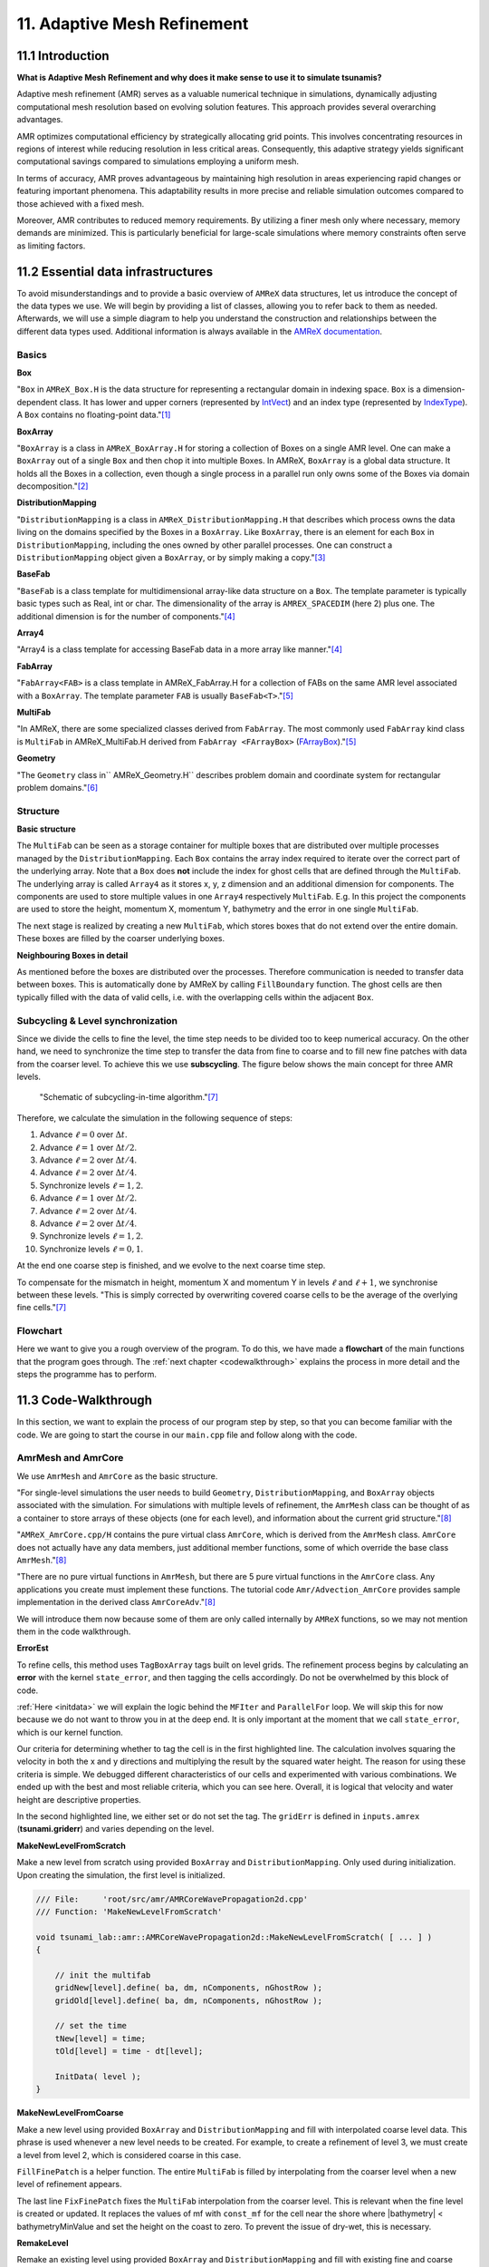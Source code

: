 .. role:: raw-html(raw)
    :format: html

.. _submissions_amrex:

11. Adaptive Mesh Refinement
============================

11.1 Introduction
-----------------

**What is Adaptive Mesh Refinement and why does it make sense to use it to simulate tsunamis?**

Adaptive mesh refinement (AMR) serves as a valuable numerical technique in simulations, dynamically adjusting
computational mesh resolution based on evolving solution features. This approach provides several overarching
advantages.

AMR optimizes computational efficiency by strategically allocating grid points. This involves concentrating resources
in regions of interest while reducing resolution in less critical areas. Consequently, this adaptive strategy yields
significant computational savings compared to simulations employing a uniform mesh.

In terms of accuracy, AMR proves advantageous by maintaining high resolution in areas experiencing rapid changes or
featuring important phenomena. This adaptability results in more precise and reliable simulation outcomes compared to
those achieved with a fixed mesh.

Moreover, AMR contributes to reduced memory requirements. By utilizing a finer mesh only where necessary, memory
demands are minimized. This is particularly beneficial for large-scale simulations where memory constraints often serve
as limiting factors.

11.2 Essential data infrastructures
-----------------------------------

To avoid misunderstandings and to provide a basic overview of ``AMReX`` data structures, let us introduce the concept of
the data types we use. We will begin by providing a list of classes, allowing you to refer back to them as needed.
Afterwards, we will use a simple diagram to help you understand the construction and relationships between the different
data types used. Additional information is always available in the
`AMReX documentation <https://amrex-codes.github.io/amrex/docs_html/>`_.

Basics
^^^^^^

**Box**

"``Box`` in ``AMReX_Box.H`` is the data structure for representing a rectangular domain in indexing space. ``Box`` is a
dimension-dependent class. It has lower and upper corners (represented by `IntVect <https://amrex-codes.github.io/amrex/docs_html/Basics.html#intvect>`_)
and an index type (represented by `IndexType <https://amrex-codes.github.io/amrex/docs_html/Basics.html#indextype>`_).
A ``Box`` contains no floating-point data."[1]_

**BoxArray**

"``BoxArray`` is a class in ``AMReX_BoxArray.H`` for storing a collection of Boxes on a single AMR level. One can make a
``BoxArray`` out of a single ``Box`` and then chop it into multiple Boxes. In AMReX, ``BoxArray`` is a global data structure.
It holds all the Boxes in a collection, even though a single process in a parallel run only owns some of the Boxes via
domain decomposition."[2]_

**DistributionMapping**

"``DistributionMapping`` is a class in ``AMReX_DistributionMapping.H`` that describes which process owns the data living on the
domains specified by the Boxes in a ``BoxArray``. Like ``BoxArray``, there is an element for each ``Box`` in ``DistributionMapping``,
including the ones owned by other parallel processes. One can construct a ``DistributionMapping`` object given a ``BoxArray``,
or by simply making a copy."[3]_

**BaseFab**

"``BaseFab`` is a class template for multidimensional array-like data structure on a ``Box``. The template parameter
is typically basic types such as Real, int or char. The dimensionality of the array is ``AMREX_SPACEDIM`` (here 2) plus
one. The additional dimension is for the number of components."[4]_

**Array4**

"Array4 is a class template for accessing BaseFab data in a more array like manner."[4]_

**FabArray**

"``FabArray<FAB>`` is a class template in AMReX_FabArray.H for a collection of FABs on the same AMR level associated
with a ``BoxArray``. The template parameter ``FAB`` is usually ``BaseFab<T>``."[5]_

**MultiFab**

"In AMReX, there are some specialized classes derived from ``FabArray``. The most commonly used ``FabArray`` kind class
is ``MultiFab`` in AMReX_MultiFab.H derived from ``FabArray <FArrayBox>``
(`FArrayBox <https://amrex-codes.github.io/amrex/docs_html/Basics.html#basefab-farraybox-iarraybox-and-array4>`_)."[5]_

**Geometry**

"The ``Geometry`` class in`` AMReX_Geometry.H`` describes problem domain and coordinate system for rectangular problem
domains."[6]_

Structure
^^^^^^^^^

**Basic structure**

.. raw:: html

    <center>
        <img src="../_static/photos/AMR_Explanation_01.png" alt="Visualization of the input data">
    </center>
    <br>

The ``MultiFab`` can be seen as a storage container for multiple boxes that are distributed over multiple processes managed by the ``DistributionMapping``.
Each ``Box`` contains the array index required to iterate over the correct part of the underlying array.
Note that a ``Box`` does **not** include the index for ghost cells that are defined through the ``MultiFab``.
The underlying array is called ``Array4`` as it stores x, y, z dimension and an additional dimension for components.
The components are used to store multiple values in one ``Array4`` respectively ``MultiFab``.
E.g. In this project the components are used to store the height, momentum X, momentum Y, bathymetry and the error in one single ``MultiFab``.

The next stage is realized by creating a new ``MultiFab``, which stores boxes that do not extend over the entire domain.
These boxes are filled by the coarser underlying boxes.


**Neighbouring Boxes in detail**

.. raw:: html

    <center>
        <img src="../_static/photos/AMR_Explanation_02.png" alt="Visualization of the input data">
    </center>
    <br>

As mentioned before the boxes are distributed over the processes.
Therefore communication is needed to transfer data between boxes.
This is automatically done by AMReX by calling ``FillBoundary`` function.
The ghost cells are then typically filled with the data of valid cells, i.e. with the overlapping cells within the adjacent ``Box``.

Subcycling & Level synchronization
^^^^^^^^^^^^^^^^^^^^^^^^^^^^^^^^^^

Since we divide the cells to fine the level, the time step needs to be divided too to keep numerical accuracy. On the
other hand, we need to synchronize the time step to transfer the data from fine to coarse and to fill new fine patches
with data from the coarser level. To achieve this we use **subscycling**. The figure below shows the main concept for
three AMR levels.

.. figure:: https://amrex-codes.github.io/amrex/docs_html/_images/subcycling.png
    :width: 70%

    "Schematic of subcycling-in-time algorithm."[7]_

Therefore, we calculate the simulation in the following sequence of steps: 

#. Advance :math:`\ell=0` over :math:`\Delta t`.

#. Advance :math:`\ell=1` over :math:`\Delta t/2`.

#. Advance :math:`\ell=2` over :math:`\Delta t/4`.

#. Advance :math:`\ell=2` over :math:`\Delta t/4`.

#. Synchronize levels :math:`\ell=1,2`.

#. Advance :math:`\ell=1` over :math:`\Delta t/2`.

#. Advance :math:`\ell=2` over :math:`\Delta t/4`.

#. Advance :math:`\ell=2` over :math:`\Delta t/4`.

#. Synchronize levels :math:`\ell=1,2`.

#. Synchronize levels :math:`\ell=0,1`.

At the end one coarse step is finished, and we evolve to the next coarse time step.

To compensate for the mismatch in height, momentum X and momentum Y in levels :math:`\ell` and :math:`\ell + 1`, we
synchronise between these levels. "This is simply corrected by overwriting covered coarse cells to be the average of the
overlying fine cells."[7]_

Flowchart
^^^^^^^^^

Here we want to give you a rough overview of the program. To do this, we have made a **flowchart** of the main
functions that the program goes through. The :ref:`next chapter <codewalkthrough>` explains the process in more detail and the steps the
programme has to perform.

.. raw:: html

    <center>
        <img src="../_static/photos/AMRFlowchart.png" alt="Visualization of the input data">
    </center>

11.3 Code-Walkthrough
---------------------

.. _codewalkthrough:

In this section, we want to explain the process of our program step by step, so that you can become familiar with the
code. We are going to start the course in our ``main.cpp`` file and follow along with the code.

AmrMesh and AmrCore
^^^^^^^^^^^^^^^^^^^

.. _meshandcore:

We use ``AmrMesh`` and ``AmrCore`` as the basic structure.

"For single-level simulations the user needs to build ``Geometry``, ``DistributionMapping``, and ``BoxArray`` objects
associated with the simulation. For simulations with multiple levels of refinement, the ``AmrMesh`` class can be thought
of as a container to store arrays of these objects (one for each level), and information about the current grid structure."[8]_

"``AMReX_AmrCore.cpp/H`` contains the pure virtual class ``AmrCore``, which is derived from the ``AmrMesh`` class.
``AmrCore`` does not actually have any data members, just additional member functions, some of which override the base
class ``AmrMesh``."[8]_

"There are no pure virtual functions in ``AmrMesh``, but there are 5 pure virtual functions in the ``AmrCore`` class.
Any applications you create must implement these functions. The tutorial code ``Amr/Advection_AmrCore`` provides
sample implementation in the derived class ``AmrCoreAdv``."[8]_

We will introduce them now because some of them are only called internally by ``AMReX`` functions, so we may not mention
them in the code walkthrough.

**ErrorEst**

To refine cells, this method uses ``TagBoxArray`` tags built on level grids. The refinement process begins by
calculating an **error** with the kernel ``state_error``, and then tagging the cells accordingly.
Do not be overwhelmed by this block of code.

.. code-block:: cpp
    :emphasize-lines: 7, 18, 21

    /// File:     'root/src/amr/AMRCoreWavePropagation2d.cpp'
    /// Function: 'ErrorEst'

    void tsunami_lab::amr::AMRCoreWavePropagation2d::ErrorEst( [ ... ] )
    {
        [ ... ]
        for( MFIter mfi( state, false ); mfi.isValid(); ++mfi )
        {
            const Box& bx = mfi.validbox();

            Array4<const Real> height = state.const_array( mfi, HEIGHT );
            Array4<const Real> momentumX = state.const_array( mfi, MOMENTUM_X );
            Array4<const Real> momentumY = state.const_array( mfi, MOMENTUM_Y );
            Array4<const Real> bathymetry = state.const_array( mfi, BATHYMERTRY );
            Array4<Real> error = state.array( mfi, ERROR );
            const auto tagfab = tags.array( mfi );

            ParallelFor( bx,
                         [=] AMREX_GPU_DEVICE( int i, int j, int k ) noexcept
            {
                state_error( i, j, k, tagfab, height, momentumX, momentumY, bathymetry, error, gridError, tagval );
            } );
        }
    }

:ref:`Here <initdata>` we will explain the logic behind the ``MFIter`` and ``ParallelFor`` loop. We will skip this for
now because we do not want to throw you in at the deep end. It is only important at the moment that we call
``state_error``, which is our kernel function.

.. code-block:: cpp
    :emphasize-lines: 10, 12

    /// File:     'root/include/amr/Kernels.h'
    /// Function: 'state_error

    void state_error( [ ... ] )
    {
        amrex::Real divHeight = 1 / height( i, j, k );
        amrex::Real velocityX = momentumX( i, j, k ) * divHeight;
        amrex::Real velocityY = momentumY( i, j, k ) * divHeight;
        amrex::Real waveHeight = height( i, j, k ) + bathymetry( i, j, k );
        error( i, j, k ) = ( velocityX * velocityX + velocityY * velocityY ) * waveHeight * waveHeight;
        // the gridErr is squared therefore we can use the error squared too
        tag( i, j, k ) = ( error( i, j, k ) > gridErr ) * tagval;
    }

Our criteria for determining whether to tag the cell is in the first highlighted line. The calculation involves squaring
the velocity in both the x and y directions and multiplying the result by the squared water height. The reason for using
these criteria is simple. We debugged different characteristics of our cells and experimented with various combinations.
We ended up with the best and most reliable criteria, which you can see here. Overall, it is logical that velocity and
water height are descriptive properties.

In the second highlighted line, we either set or do not set the tag. The ``gridErr`` is defined in ``inputs.amrex``
(**tsunami.griderr**) and varies depending on the level.

**MakeNewLevelFromScratch**

Make a new level from scratch using provided ``BoxArray`` and ``DistributionMapping``. Only used during initialization.
Upon creating the simulation, the first level is initialized.

.. code-block:: cpp

    /// File:     'root/src/amr/AMRCoreWavePropagation2d.cpp'
    /// Function: 'MakeNewLevelFromScratch'

    void tsunami_lab::amr::AMRCoreWavePropagation2d::MakeNewLevelFromScratch( [ ... ] )
    {

        // init the multifab
        gridNew[level].define( ba, dm, nComponents, nGhostRow );
        gridOld[level].define( ba, dm, nComponents, nGhostRow );

        // set the time
        tNew[level] = time;
        tOld[level] = time - dt[level];

        InitData( level );
    }

**MakeNewLevelFromCoarse**

Make a new level using provided ``BoxArray`` and ``DistributionMapping`` and fill with interpolated coarse level data.
This phrase is used whenever a new level needs to be created. For example, to create a refinement of level 3, we must
create a level from level 2, which is considered coarse in this case.

.. code-block:: cpp
    :emphasize-lines: 14

    /// File:     'root/src/amr/AMRCoreWavePropagation2d.cpp'
    /// Function: 'MakeNewLevelFromCoarse'

    void tsunami_lab::amr::AMRCoreWavePropagation2d::MakeNewLevelFromCoarse( [ ... ] )
    {
        // init the multifab
        gridNew[level].define( ba, dm, nComponents, nGhostRow );
        gridOld[level].define( ba, dm, nComponents, nGhostRow );

        // set the time
        tNew[level] = time;
        tOld[level] = time - dt[level];

        FillFinePatch( level, time, gridNew[level] );
    }

``FillFinePatch`` is a helper function. The entire ``MultiFab`` is filled by interpolating from the coarser level when
a new level of refinement appears.

.. code-block:: cpp
    :emphasize-lines: 14

    /// File:     'root/src/amr/AMRCoreWavePropagation2d.cpp'
    /// Function: 'FillFinePatch'

    void tsunami_lab::amr::AMRCoreWavePropagation2d::FillFinePatch( [ ... ] )
    {
        [ ... ]
        // decomp is the starting component of the destination. Therefore scomp = dcomp
        InterpFromCoarseLevel( mf, time, *cmf[0], 0, 0, 4, geom[level - 1], geom[level],
                               cphysbc, 0, fphysbc, 0, refRatio( level - 1 ),
                               interpolator, physicalBoundary, 0 );

        // do a piecewise constant interpolation to fill cell near the shore i.e. |bathymetry| < bathymetryMinValue
        MultiFab tmf( mf.boxArray(), mf.DistributionMap(), 4, mf.nGrow() );
        InterpFromCoarseLevel( tmf, time, *cmf[0], 0, 0, 4, geom[level - 1], geom[level],
                               cphysbc, 0, fphysbc, 0, refRatio( level - 1 ),
                               &pc_interp, physicalBoundary, 0 );

        FixFinePatch( mf, tmf );
    }

The last line ``FixFinePatch`` fixes the ``MultiFab`` interpolation from the coarser level. This is relevant when
the fine level is created or updated. It replaces the values of mf with ``const_mf`` for the cell near the shore where
\|bathymetry| < bathymetryMinValue and set the height on the coast to zero. To prevent the issue of dry-wet, this is
necessary.

**RemakeLevel**

Remake an existing level using provided ``BoxArray`` and ``DistributionMapping`` and fill with existing fine and coarse
data.

.. code-block:: cpp

    /// File:     'root/src/amr/AMRCoreWavePropagation2d.cpp'
    /// Function: 'RemakeLevel'

    void tsunami_lab::amr::AMRCoreWavePropagation2d::RemakeLevel( [ ... ] )
    {
        MultiFab new_state( ba, dm, nComponents, nGhostRow );
        MultiFab old_state( ba, dm, nComponents, nGhostRow );

        FillPatch( level, time, new_state );

        std::swap( new_state, gridNew[level] );
        std::swap( old_state, gridOld[level] );

        tNew[level] = time;
        tOld[level] = time - dt[level];
    }

**ClearLevel**

This function deletes level data to clean up.

.. code-block:: cpp

    /// File:     'root/src/amr/AMRCoreWavePropagation2d.cpp'
    /// Function: 'ClearLevel'

    void tsunami_lab::amr::AMRCoreWavePropagation2d::ClearLevel( int level )
    {
        gridNew[level].clear();
        gridOld[level].clear();
    }

Initialize & Finalize
^^^^^^^^^^^^^^^^^^^^^

"To use AMReX, we need to call ``Initialize`` to initialize the execution environment for AMReX, and ``Finalize`` needs
to be paired with Initialize to free the resources used by AMReX. Because many AMReX classes and functions don't work
properly after amrex::Finalize is called, it's best to put the code between amrex::Initialize and amrex::Finalize in its
scope to make sure that resources are freed properly"[9]_.

.. code-block:: cpp
    :emphasize-lines: 6, 8

    /// File: 'root/src/main.cpp'

    int main( int /*i_argc*/, char* i_argv[] )
    {
        [ ... ]
        amrex::Initialize( argc, argv )
        { ... }
        amrex::Finalize();
        return EXIT_SUCCESS;
    }

ParmParse
^^^^^^^^^

Before starting a simulation, the user must define its configuration. To simplify this process, you only need to adjust
the parameters in the ``root/resources/inputs.amrex`` file.  "We use the AMReX class ``AMReX_ParmParse.H``, which
provides a database for storing and retrieving command line and input file arguments"[10]_. This technique is used
throughout the project to get the correct parameters when they are needed. Here is an example of how to get the
displacement and bathymetry file paths:

.. code-block:: cpp

    /// File: 'root/src/main.cpp'

    [ ... ]
    amrex::ParmParse ppTsunami( "tsunami" );
    std::string bathymetryFile;
    std::string displacementFile;
    ppTsunami.query( "bathymetry_file", bathymetryFile );
    ppTsunami.query( "displacement_file", displacementFile );
    [ ... ]

The setup and preparation process of the simulation starts by initializing our ``AMRCoreWavePropagation2d``.

.. code-block:: cpp

    /// File: 'root/src/main.cpp'

    [ ... ]
    tsunami_lab::amr::AMRCoreWavePropagation2d* waveProp = new tsunami_lab::amr::AMRCoreWavePropagation2d( setup );
    [ ... ]

InitFromScratch
^^^^^^^^^^^^^^^

The constructor invokes the ``ReadParameters`` function to obtain the input file parameters and resizes them to the
maximum level, ``nLevelMax``. Therefore, if we declare parameters in our ``inputs.amerx`` file for levels one to five,
but only have a maximum of three levels, we will only require the first three entries in the vectors. We then set the
refinement ratio for each level and fill our boundaries. To initialize our data, we pass the
start time, which is still zero, to ``InitFromScratch``.

.. code-block:: cpp
    :emphasize-lines: 4, 5, 24

    /// File:     'root/src/amr/AMRCoreWavePropagation2d.cpp'
    /// Function: 'AMRCoreWavePropagation2d'

    ReadParameters();
    //resize to the levels
    [ ... ]
    // set the refinement ratio for each level for subcycling
    for( int lev = 1; lev <= max_level; ++lev )
    {
        nSubSteps[lev] = MaxRefRatio( lev - 1 );
    }

    // set the interpolation method
    for( int dim = 0; dim < AMREX_SPACEDIM; ++dim )
    {
        for( int n = 0; n < nComponents; ++n )
        {
            physicalBoundary[n].setLo( dim, BCType::foextrap );
            physicalBoundary[n].setHi( dim, BCType::foextrap );
        }
    }

    // init the domain
    InitFromScratch( 0.0 );

This initializes ``BoxArray``, ``DistributionMapping`` and data from scratch. Calling this function requires the derived class
implement its own ``MakeNewLevelFromScratch`` (root/src/amr/AMRCoreWavePropagation2d.cpp) to allocate and initialize data.
This method makes a new level from scratch using provided ``BoxArray`` and ``DistributionMapping`` and then calls
``InitData`` to initialize our data structures.

InitData
^^^^^^^^

.. _initdata:

The data from the setup is read into the grid by ``InitData``. To accomplish this, we will now provide a detailed
explanation of how to loop over the grid and access its cells. Working with AMReX will require this as a prerequisite.

.. code-block:: cpp
    :linenos:
    :emphasize-lines: 5, 19-20

    /// File:     'root/src/amr/AMRCoreWavePropagation2d.cpp'
    /// Function: 'InitData'

    [ ... ]
    for( MFIter mfi( gridNew[level], false ); mfi.isValid(); ++mfi )
    {
        Box bx = mfi.validbox();

        Array4<Real> height = gridNew[level].array( mfi, HEIGHT );
        Array4<Real> momentumX = gridNew[level].array( mfi, MOMENTUM_X );
        Array4<Real> momentumY = gridNew[level].array( mfi, MOMENTUM_Y );
        Array4<Real> bathymetry = gridNew[level].array( mfi, BATHYMERTRY );

        ParallelFor( bx,
                    [=] AMREX_GPU_DEVICE( int i, int j, int k )
        {
            Real x = i * dx;
            Real y = j * dy;
            height( i, j, k ) = setup->getHeight( x, y );
            momentumX( i, j, k ) = setup->getMomentumX( x, y );
            momentumY( i, j, k ) = setup->getMomentumY( x, y );
            bathymetry( i, j, k ) = setup->getBathymetry( x, y );
        } );
    }
    [ ... ]

"Above we see how you can operate on the ``MultiFab`` data with your own functions. ``AMReX`` provides an iterator, ``MFIter``
for looping over the ``FArrayBoxes`` in ``MultiFabs``. MFIter only loops over grids owned by this process."[11]_
``Tiling`` is not being used in this ``MFiter`` loop because it was set to false in line five. ``Tiling`` improves data
locality when loading data that is not directly consecutive in memory. One way to achieve this is by transforming loops into tiling loops that iterate over tiles and element loops
that iterate over the data elements within a tile. We use tiling only where it makes sense. For example, it improves our
``ySweep`` but not our ``xSweep``, which will be introduced later.

1. Passing ``true`` when defining ``MFIter`` to indicate tiling.

2. Calling ``tilebox`` instead of ``validbox`` to obtain the tiled work region for the loop iteration.

To simplify data management, we create an ``Array4`` for each component that holds its specific values.
Currently, we are only iterating over the ``Boxes`` of our ``MultiFab``. In order to iterate over the cells,
we will use ``ParallelFor``. "``ParallelFor`` takes two arguments. The first argument is a ``Box`` specifying the
iteration index space, and the second argument is a C++ lambda function that works on cell (i, j, k)."[12]_

Evolve
^^^^^^

We have completed the setup of our simulation and returned to our ``main.cpp``. Let's jump into
``AMRCoreWavePropagation2d.cpp`` where the real simulation is done. Our starting point is

.. code-block:: cpp

    /// File: 'root/src/main.cpp'

    waveProp->Evolve();

WritePlotFile
^^^^^^^^^^^^^

The ``Evolve`` method progresses through time step by step using a loop. The program determines independently whether to
generate a plot file at the start. We call ``WritePlotFile`` to write a simulation step.

.. code-block:: cpp

    /// File:     'root/src/amr/AMRCoreWavePropagation2d.cpp'
    /// Function: 'Evolve'

    [ ... ]
    if( currentTime >= writes * writeFrequency )
    {
        writes++;
        WritePlotFile();
    }
    [ ... ]

The tsunami-specific values 'Height', 'MomentumX', 'MomentumY', 'Bathymetry', and 'Error' are defined in WritePlotFile
and are intended to be saved in the plot. We call the provided function ``WriteMultiLevelPlotfile`` to create the actual
plot. "AMReX has its own native plotfile format. Many visualization tools are available for AMReX plotfiles"[13]_.
We used **ParaView** to visualize the plot files with confidence. If you want to get more information about this we
recommend the chapter `Visualization <https://amrex-codes.github.io/amrex/docs_html/Visualization.html#paraview>`_.

timeStepWithSubcycling
^^^^^^^^^^^^^^^^^^^^^^

``timeStepWithSubcycling`` advances a level by dt, includes a recursive call for finer levels. First of all we check
if we want to regrid. To regrid, three conditions must be met. The current level must be lower than the maximum
refinement level ``max_level``. Then we have to be sure that we don't regrid fine levels again if it was taken care of
during a coarse regird. Additionally, we need to check if it is time to regrid based on the ``regridFrequency`` variable,
which defines the number of time steps between each regrid.

.. code-block:: cpp
    :emphasize-lines: 5-7, 12

    /// File:     'root/src/amr/AMRCoreWavePropagation2d.cpp'
    /// Function: 'timeStepWithSubcycling'

    [ ... ]
    if( level < max_level
        && step[level] > lastRegridStep[level]
        && step[level] % regridFrequency == 0 )
    {
        // regrid could add newly refine levels (if finest_level < max_level)
        // so we save the previous finest level index
        int oldFinest = finest_level;
        regrid( level, time );

        // mark that we have regridded this level already
        for( int k = level; k <= finest_level; ++k )
        {
            lastRegridStep[k] = step[k];
        }

        // if there are newly created levels, set the time step
        for( int k = oldFinest + 1; k <= finest_level; ++k )
        {
            dt[k] = dt[k - 1] / MaxRefRatio( k - 1 );
        }
    }
    [ ... ]

If regridding is necessary, we use the internal method ``regrid``. ``MakeNewGrids`` will be invoked by this method,
which will use ``ErrorEst`` to tag the cells for regridding. Afterwards, ``RemakeLevel`` is called to remake an existing
level using the provided ``BoxArray`` and ``DistributionMapping``, and fill it with existing fine and coarse data.
Then, ``MakeNewLevelFromCoarse`` is called to create a new level using the provided ``BoxArray`` and
``DistributionMapping``, and fill it with interpolated coarse level data. At this point, a new refinement level is
created. ``ClearLevel`` is then used to delete level data at the end.

.. code-block:: cpp
    :emphasize-lines: 10, 28, 40, 49

    /// File:     'root/submodules/amrex/Src/AmrCore/AMReX_AmrCore.cpp'
    /// Function: 'regrid'

    void AmrCore::regrid (int lbase, Real time, bool)
    {
        if (lbase >= max_level) { return; }

        int new_finest;
        Vector<BoxArray> new_grids(finest_level+2);
        MakeNewGrids(lbase, time, new_finest, new_grids);

        BL_ASSERT(new_finest <= finest_level+1);

        bool coarse_ba_changed = false;
        for (int lev = lbase+1; lev <= new_finest; ++lev)
        {
            if (lev <= finest_level) // an old level
            {
                bool ba_changed = (new_grids[lev] != grids[lev]);
                if (ba_changed || coarse_ba_changed) {
                    BoxArray level_grids = grids[lev];
                    DistributionMapping level_dmap = dmap[lev];
                    if (ba_changed) {
                        level_grids = new_grids[lev];
                        level_dmap = MakeDistributionMap(lev, level_grids);
                    }
                    const auto old_num_setdm = num_setdm;
                    RemakeLevel(lev, time, level_grids, level_dmap);
                    SetBoxArray(lev, level_grids);
                    if (old_num_setdm == num_setdm) {
                        SetDistributionMap(lev, level_dmap);
                    }
                }
                coarse_ba_changed = ba_changed;;
            }
            else  // a new level
            {
                DistributionMapping new_dmap = MakeDistributionMap(lev, new_grids[lev]);
                const auto old_num_setdm = num_setdm;
                MakeNewLevelFromCoarse(lev, time, new_grids[lev], new_dmap);
                SetBoxArray(lev, new_grids[lev]);
                if (old_num_setdm == num_setdm) {
                    SetDistributionMap(lev, new_dmap);
                }
            }
        }

        for (int lev = new_finest+1; lev <= finest_level; ++lev) {
            ClearLevel(lev);
            ClearBoxArray(lev);
            ClearDistributionMap(lev);
        }

        finest_level = new_finest;
    }

Since we already introduced most of these functions at the :ref:`beginning of this chapter <meshandcore>`, we will
not provide a detailed explanation of them here. Furthermore, ``AMReX`` aims to implement these functions to ensure
compatibility with the framework. The above code provides an example of how the framework works using these methods.

After regridding, we advance one level for one time step by calling ``AdvanceGridAtLevel``.

.. code-block:: cpp

    /// File:     'root/src/amr/AMRCoreWavePropagation2d.cpp'
    /// Function: 'timeStepWithSubcycling'

    [ ... ]
    AdvanceGridAtLevel( level, time, dt[level], iteration, nSubSteps[level] );
    [ ... ]

Before we go into this method, let us look at the last part of ``timeStepWithSubcycling``. As the name suggests, we also
aim to progress through time on a smaller scale. To achieve this, we use the recursive procedure.

.. code-block:: cpp
    :emphasize-lines: 10, 14

    /// File:     'root/src/amr/AMRCoreWavePropagation2d.cpp'
    /// Function: 'timeStepWithSubcycling'

    [ ... ]
    if( level < finest_level )
    {
        // recursive call for next-finer level
        for( int i = 1; i <= nSubSteps[level + 1]; ++i )
        {
            timeStepWithSubcycling( level + 1, time + ( i - 1 ) * dt[level + 1], i );
        }

        // update level based on coarse-fine flux mismatch
        AverageDownTo( level ); // average level+1 down to level
    }

As we can see, we are calling the subroutines and then using ``AverageDownTo`` to average down across multiple levels.
We defined this method ourselves to limit the arguments of the ``average_down`` method provided by ``AMReX``.

.. code-block:: cpp
    :emphasize-lines: 7-9

    /// File:     'root/src/amr/AMRCoreWavePropagation2d.cpp'
    /// Function: 'AverageDownTo'

    void tsunami_lab::amr::AMRCoreWavePropagation2d::AverageDownTo( int coarseLevel )
    {
        // Average down the first 3 Components: Height, MomentumX, MomentumY
        average_down( gridNew[coarseLevel + 1], gridNew[coarseLevel],
                      geom[coarseLevel + 1], geom[coarseLevel],
                      0, 3, refRatio( coarseLevel ) );
    }

AdvanceGridAtLevel
^^^^^^^^^^^^^^^^^^

Let's revisit ``AdvanceGridAtLevel`` and examine it more closely. This is the method to advance the grid by one level
for one time step. Before performing the x and y sweep, it is necessary to call ``FillPatch``.

.. code-block::
    :emphasize-lines: 20-21

    /// File:     'root/src/amr/AMRCoreWavePropagation2d.cpp'
    /// Function: 'AdvanceGridAtLevel'

    [ ... ]
    // swapping the grid to keep the current time step in gridOld
    // and advance with the MultiFab in gridNew
    std::swap( gridOld[level], gridNew[level] );

    MultiFab& state = gridNew[level];

    // size in x & y direction
    const Real dx = geom[level].CellSize( 0 );
    const Real dy = geom[level].CellSize( 1 );

    // scaling in each dimension
    Real dtdx = dtLevel / dx;
    Real dtdy = dtLevel / dy;

    // State with ghost cells
    MultiFab stateTemp( grids[level], dmap[level], 4, nGhostRow );
    FillPatch( level, time, stateTemp );
    state.ParallelCopy( stateTemp, 0, 0, 4, nGhostRow, nGhostRow );
    [ ... ]

In ``AdvanceGridAtLevel``, we create a temporary ``MultiFab`` called ``stateTemp``, which is essentially our grid but
with ghost cells filled in. The valid and ghost cells are filled in from actual valid data at that level, space-time
interpolated data from the next-coarser level, neighboring grids at the same level, or domain boundary conditions.

**FillPatch**

This method is needed to fill a patch with data. The code includes two functions: ``FillPatchSingleLevel`` and
``FillPatchTwoLevels``. To enable this, we must first use our utility function, `GetData`.  This method copies data from
gridOld and/or gridNew into another `MultiFab` for further use.

1. "``FillPatchSingleLevel`` fills a ``MultiFab`` and its ghost region at a single level of refinement. The routine is flexible enough to interpolate in time between two ``MultiFabs`` associated with different times."[14]_

2. "``FillPatchTwoLevels`` fills a ``MultiFab`` and its ghost region at a single level of refinement, assuming there is an underlying coarse level. This routine is flexible enough to interpolate the coarser level in time first using ``FillPatchSingleLevel``."[14]_

"Note that ``FillPatchSingleLevel`` and ``FillPatchTwoLevels`` call the single-level routines ``MultiFab::FillBoundary``
and ``FillDomainBoundary`` to fill interior, periodic, and physical boundary ghost cells."[14]_

.. code-block:: cpp
    :emphasize-lines: 9, 14, 29, 36

    /// File:     'root/src/amr/AMRCoreWavePropagation2d.cpp'
    /// Function: 'FillPatch'

    [ ... ]
    if( level == 0 )
    {
        Vector<MultiFab*> smf;
        Vector<Real> stime;
        GetData( 0, time, smf, stime );

        CpuBndryFuncFab bndry_func( nullptr );  // Without EXT_DIR, we can pass a nullptr.
        PhysBCFunct<CpuBndryFuncFab> physbc( geom[level], physicalBoundary, bndry_func );
        // decomp is the starting component of the destination. Therefore scomp = dcomp
        FillPatchSingleLevel( mf, time, smf, stime, 0, 0, 4,
                              geom[level], physbc, 0 );
    }
    else
    {
        Vector<MultiFab*> cmf, fmf;
        Vector<Real> ctime, ftime;
        GetData( level - 1, time, cmf, ctime );
        GetData( level, time, fmf, ftime );

        CpuBndryFuncFab bndry_func( nullptr );  // Without EXT_DIR, we can pass a nullptr.
        PhysBCFunct<CpuBndryFuncFab> cphysbc( geom[level - 1], physicalBoundary, bndry_func );
        PhysBCFunct<CpuBndryFuncFab> fphysbc( geom[level], physicalBoundary, bndry_func );

        // decomp is the starting component of the destination. Therefore scomp = dcomp
        FillPatchTwoLevels( mf, time, cmf, ctime, fmf, ftime,
                            0, 0, 4, geom[level - 1], geom[level],
                            cphysbc, 0, fphysbc, 0, refRatio( level - 1 ),
                            interpolator, physicalBoundary, 0 );

        // do a piecewise constant interpolation to fill cell near the shore i.e. |bathymetry| < bathymetryMinValue
        MultiFab tmf( mf.boxArray(), mf.DistributionMap(), 4, mf.nGrow() );
        FillPatchTwoLevels( tmf, time, cmf, ctime, fmf, ftime,
                            0, 0, 4, geom[level - 1], geom[level],
                            cphysbc, 0, fphysbc, 0, refRatio( level - 1 ),
                            &pc_interp, physicalBoundary, 0 );

        FixFinePatch( mf, tmf );

The second instance of ``FillPatchTwoLevels`` is required to fill cells near the coast and prevent the dry-wet problem.
This is necessary because our simulation is not capable of handling this issue. The last line ``FixFinePatch`` fixes the
``MultiFab`` interpolation from the coarser level. This is relevant when the fine level is created or updated. It
replaces the values of ``mf`` with ``const_mf`` for the cell near the shore where \|bathymetry\| < ``bathymetryMinValue``
and set the height on the coast to zero. To prevent the issue of dry-wet, this is also necessary.

A ``FillPatch`` uses an ``Interpolator``. This is largely hidden from application codes. ``AMReX_Interpolater.cpp/H``
contains the virtual base class ``Interpolater``, which provides an interface for coarse-to-fine spatial interpolation
operators. The fillpatch routines described above require an ``Interpolater`` for ``FillPatchTwoLevels``. In addition
to the special case, we are using the ``amrex::lincc_interp`` interpolator.

**CellConservativeLinear lincc_interp**

"Dimension-by-dimension linear interpolation with `MC limiter <https://en.wikipedia.org/wiki/Flux_limiter>`_ for
cell-centered data. For multi-component data, the strictest limiter is used for all components. For example,
if one component after its own limiting has a slope of zero, all other components will have zero slopes as well
eventually. The interpolation is conservative in finite-volume sense for both Cartesian and curvilinear coordinates."[15]_

Back in `AdvanceGridAtLevel` we finally do the x and y sweep of the cells.

.. code-block:: cpp
    :emphasize-lines: 23, 48

    /// File:     'root/src/amr/AMRCoreWavePropagation2d.cpp'
    /// Function: 'AdvanceGridAtLevel'

    [ ... ]
    #ifdef AMREX_USE_OMP
    #pragma omp parallel
    #endif
        for( MFIter mfi( state, false ); mfi.isValid(); ++mfi )
        {
            // ===== UPDATE X SWEEP =====
            const Box& bx = mfi.validbox();

            // define the grid components
            Array4<Real const> height = state.const_array( mfi, HEIGHT );
            Array4<Real const> momentumX = state.const_array( mfi, MOMENTUM_X );
            Array4<Real const> bathymetry = state.const_array( mfi, BATHYMERTRY );
            Array4<Real      > gridOut = stateTemp.array( mfi );

            // compute the x-sweep
            launch( grow( bx, 1 ),
                    [=] AMREX_GPU_DEVICE( const Box & tbx )
            {
                xSweep( tbx, dtdx, height, momentumX, bathymetry, gridOut );
            } );
        }

        state.ParallelCopy( stateTemp, 0, 0, 4, 0, 0 );
        state.FillBoundary();

    #ifdef AMREX_USE_OMP
    #pragma omp parallel
    #endif
        for( MFIter mfi( state, true ); mfi.isValid(); ++mfi )
        {
            // ===== UPDATE Y SWEEP =====
            const Box& bx = mfi.tilebox();

            // swap the grid components
            Array4<Real const> height = stateTemp.const_array( mfi, HEIGHT );
            Array4<Real const> momentumY = stateTemp.const_array( mfi, MOMENTUM_Y );
            Array4<Real const> bathymetry = stateTemp.const_array( mfi, BATHYMERTRY );
            Array4<Real      > gridOut = state.array( mfi );

            // compute the y-sweep
            launch( grow( bx, 1 ),
                    [=] AMREX_GPU_DEVICE( const Box & tbx )
            {
                ySweep( tbx, dtdy, height, momentumY, bathymetry, gridOut );
            } );
        }

The ``xSweep`` and ``ySweep`` are kernel methods declared in ``root/include/amr/Kernels.h``. Both are very similar. We first
calculate the reflection and then compute the net-updates using our ``F-Wave solver`` to update the grid cells. Below is
the procedure for ``xSweep``, which is analogous to ``ySweep``.

.. code-block:: cpp
    :emphasize-lines: 13, 18, 29, 30, 31, 33-34, 36-37

    /// File:     'root/include/amr/Kernels.h'
    /// Function: 'xSweep'

    void xSweep( [ ... ] )
    {
        [ ... ]
        for( int j = lo.y; j < hi.y; ++j )
        {
            AMREX_PRAGMA_SIMD
                for( int i = lo.x; i < hi.x; ++i )
                {
                    // noting to compute both shore cells
                    if( height( i, j, 0 ) <= amrex::Real( 0.0 ) && height( i + 1, j, 0 ) <= amrex::Real( 0.0 ) )
                    {
                        continue;
                    }

                    // calculate the reflection
                    bool leftReflection = ( height( i + 1, j, 0 ) <= amrex::Real( 0.0 ) );
                    amrex::Real heightRight = leftReflection ? height( i, j, 0 ) : height( i + 1, j, 0 );
                    amrex::Real momentumRight = leftReflection ? -momentumX( i, j, 0 ) : momentumX( i + 1, j, 0 );
                    amrex::Real bathymetryRight = leftReflection ? bathymetry( i, j, 0 ) : bathymetry( i + 1, j, 0 );

                    bool rightReflection = ( height( i, j, 0 ) <= amrex::Real( 0.0 ) );
                    amrex::Real heightLeft = rightReflection ? height( i + 1, j, 0 ) : height( i, j, 0 );
                    amrex::Real momentumLeft = rightReflection ? -momentumX( i + 1, j, 0 ) : momentumX( i, j, 0 );
                    amrex::Real bathymetryLeft = rightReflection ? bathymetry( i + 1, j, 0 ) : bathymetry( i, j, 0 );

                    // compute net-updates
                    tsunami_lab::t_real netUpdates[2][2];
                    tsunami_lab::solvers::FWave::netUpdates( [ ... ] );

                    gridOut( i, j, 0, Component::HEIGHT ) -= scaling * netUpdates[0][0] * !rightReflection;
                    gridOut( i, j, 0, Component::MOMENTUM_X ) -= scaling * netUpdates[0][1] * !rightReflection;

                    gridOut( i + 1, j, 0, Component::HEIGHT ) -= scaling * netUpdates[1][0] * !leftReflection;
                    gridOut( i + 1, j, 0, Component::MOMENTUM_X ) -= scaling * netUpdates[1][1] * !leftReflection;
                }
        }
    }

After completing the sweeps and finishing ``AverageDownTo``, we have performed a cycle successfully. We now return to the
``Evolve`` method to check if the current time is less than the time to simulate. If it is, we execute the next
``timeStepWithSubcycling``. If not, the simulation is complete.

We hope this code walkthrough was helpful in understanding the behavior and functionality of our adaptive mesh
refinement tsunami simulation. We covered all the methods we defined in ``AMRCoreWavePropagation2d``. Of course, we use
functions of the ``AMReX`` framework. These are internal and could be used by us without modification. If you want to
learn more about ``AMReX`` and the functions it provides, we recommend you read the
`source documentation <https://amrex-codes.github.io/amrex/docs_html/>`_ and the
`tutorial documentation <https://amrex-codes.github.io/amrex/tutorials_html/>`_.

But enough theory. Adaptive mesh refinement has two main goals that go hand in hand. We want to increase the accuracy
of our simulation while maintaining good runtime performance. In the next two chapters we will test our program and
take a closer look at the results and whether we have achieved the expected behavior.

11.4 Performance
----------------

Load Balancing
^^^^^^^^^^^^^^

"Single-level load balancing algorithms are sequentially applied to each AMR level independently, and the resulting distributions are mapped onto the ranks taking into account the weights already assigned to them (assign heaviest set of grids to the least loaded rank).
Note that the load of each process is measured by how much memory has already been allocated, not how much memory will be allocated."[16]_

``AMReX`` provides three load balancing algorithms: Knapsack, SFC and Round-robin.

We kept the default algorithm SFC which "enumerate grids with a space-filling Z-morton curve, then partition the resulting ordering across ranks in a way that balances the load."[16]_

Benchmarks
^^^^^^^^^^

This benchmark uses the Tohoku tsunami setup with 1000 m cells, writing every 60 seconds of simulation time. ``Original``
is our last release that does not include ``AMReX``, see
`Submission 9. Parallelization <https://github.com/RivinHD/Tsunami-Simulation/releases/tag/9-Parallelization>`_.

+--------------+-------------------------------------+------------------------------------+-------------------------------------+-------------------------------------+-------------------------------------+
|              |:raw-html:`<center>Original</center>`|:raw-html:`<center>1 Level</center>`|:raw-html:`<center>2 Levels</center>`|:raw-html:`<center>3 Levels</center>`|:raw-html:`<center>4 Levels</center>`|
+==============+=====================================+====================================+=====================================+=====================================+=====================================+
| I/0 Enabled  | 2 min 31 sec                        | 2 min 21 sec                       | 9 min 20 sec                        | 23 min 29 sec                       | 46 min 20 sec                       |
+--------------+-------------------------------------+------------------------------------+-------------------------------------+-------------------------------------+-------------------------------------+
| I/0 Disabled | 1 min 34 sec                        | 1 min 48 sec                       | 8 min 43 sec                        | 22 min 31 sec                       | 45 min 11 sec                       |
+--------------+-------------------------------------+------------------------------------+-------------------------------------+-------------------------------------+-------------------------------------+

The levels are designated as follows: 1 level is the coarse level only, 2 levels has the coarse level and one additional
fine level, 3 levels has the coarse level and two additional fine levels and so on. From one fine level to another, the
cells are divided in half, i.e. one 1000 m cell becomes four 500 m cells. The levels therefore have the following sizes:
Level 1 with 1000 m, Level 2 with 500 m, Level 3 with 250 m and Level 4 with 125 m.

The comparison of ``Original`` and ``1 Level`` shows that the AMR implementation requires more computation for the
simulation itself. However, using the ``AMReX`` output format is faster than using the netCdf writer.

We also used the ``Original`` program to run on 250 m cells with I/O, which took ``1 h 47 min 13 sec`` compared to
``3 Levels`` which took only ``23 min 29 sec``. Using AMR to only partially refine the mesh we get a significant
performance increase with a speedup of ``4.76``.

11.5 Visualization
------------------

Accuracy
^^^^^^^^

We check the wave height to visually compare the increase in accuracy per level. We plotted the **water level** of two
stations, marked with a cross in the image below.

.. image:: ../_static/photos/StationsPositions.png

The stations are plotted over time using the output data from the benchmark. **Station 1** is the marker close to shore
and **Station 2** is the marker to the right of the displaced wave.

**Station 1**

.. tab-set::

    .. tab-item:: All
        :sync: StationsAll

        .. image:: ../_static/photos/Station1_all.png

    .. tab-item:: AMR
        :sync: StationsAMR

        .. image:: ../_static/photos/Station1_amr.png

    .. tab-item:: AMR 1 Level & Original
        :sync: StationsAMR1Original

        .. image:: ../_static/photos/Station1_amr0_original.png

    .. tab-item:: AMR 1 & 4 Levels
        :sync: StationsAMR14

        .. image:: ../_static/photos/Station1_amr_0_3.png

There is a significant difference between the original plot and the AMR Level 1 plot, which are both theoretically
identical. This could be due to a shifted initialisation of the bathymetry or simply an interpolation error at the station location
by ParaView as our AMR code uses a different format to output the simulation.

We can see a difference in the water level as the number of AMR levels used increases, especially the AMR 4 Levels plot
is much more detailed compared to the AMR 1 Level plot. The more levels used, the more irregular the curve becomes.
This is because we are in the coastal region, where the water interacts very much, and the simulation can handle rapid
changes with more precision.

**Station 2**

.. tab-set::

    .. tab-item:: All
        :sync: StationsAll

        .. image:: ../_static/photos/Station2_all.png

    .. tab-item:: AMR
        :sync: StationsAMR

        .. image:: ../_static/photos/Station2_amr.png

    .. tab-item:: AMR 1 Level & Original
        :sync: StationsAMR1Original

        .. image:: ../_static/photos/Station2_amr0_original.png

    .. tab-item:: AMR 1 & 4 Levels
        :sync: StationsAMR14

        .. image:: ../_static/photos/Station2_amr_0_3.png

The differences in the seconds stations are not very noticeable. 
This is because the water is not very hectic and we have a long wave travelling to the right. 
Only at simulation time 8000 seconds a significant difference can be seen between 1 and 4 Levels.
Apparently there is a change at station 2 at this time which could only be taken into account by a high level of refinement.


AMR Tsunami
^^^^^^^^^^^

These videos show the rendered tsunami for different levels of refinement using the output data from the benchmark.
Some small difference in wave height can be observed across the videos.
The bottom right color legend ranges from -6 to 20 and color the waves.
The color legend in the top right corner is a snippet from -1 to 1 of the legend below.

.. tab-set::

    .. tab-item:: Original

        .. raw:: html

            <center>
                <video width="900" controls>
                    <source src="../_static/videos/Original.mp4" type="video/mp4">
                </video>
            </center>

    .. tab-item:: 1 Level

        .. raw:: html

            <center>
                <video width="900" controls>
                    <source src="../_static/videos/AMR_ref0.mp4" type="video/mp4">
                </video>
            </center>
        
    .. tab-item:: 2 Levels

        .. raw:: html

            <center>
                <video width="900" controls>
                    <source src="../_static/videos/AMR_ref1.mp4" type="video/mp4">
                </video>
            </center>
        
    .. tab-item:: 3 Levels

        .. raw:: html

            <center>
                <video width="900" controls>
                    <source src="../_static/videos/AMR_ref2.mp4" type="video/mp4">
                </video>
            </center>
        
    .. tab-item:: 4 Levels

        .. raw:: html

            <center>
                <video width="900" controls>
                    <source src="../_static/videos/AMR_ref3.mp4" type="video/mp4">
                </video>
            </center>

The last video shows the levels of refinement created and merged by ``AMReX``. Here we have used 4 AMR levels.
The criteria yields visually a very good level of refinement near the shore and at the moving waves.
The shore is preferred by the criteria because it has high waves and high velocity due to reflections.

.. raw:: html

    <center>
        <video width="900" controls>
            <source src="../_static/videos/AMR_ref3_levels.mp4" type="video/mp4">
        </video>
    </center>


11.6 Building & Running the AMR Project
---------------------------------------

The **requierements** and **building process** are the same as in :ref:`getting_started_building_project`.

Running the Simulation
^^^^^^^^^^^^^^^^^^^^^^

The executables have been build in to the ``../Tsunami-Simulation/build`` directory with their corresponding name.
E.g. For ``simulation`` the executable name would be ``simulation`` (or ``simulation.exe`` on Windows), etc.

All the executables can be found in ``../Tsunami-Simulation/build``.
The available executables are ``simulation``, ``sanitize``, ``test``, ``sanitize_test`` and ``test_middle_states``.

.. note::
    They are only available when build with their respective ``--target``

E.g. the ``simulation`` executable can be run with the following command:

.. code-block::

    ./simulation

Or on Windows with

.. code-block::

    ./simulation.exe

.. important::

    The AMR project uses a settings file ``inputs.amrex`` to configure the simulation, which is located in ``root/resources/inputs.amrex``.

Simulation Output
^^^^^^^^^^^^^^^^^

The output of the simulation consists of multiple plot folders.
The files are stored in a separate ``solutions/`` folder, which is located in the working directory of the executable.

Visualization
^^^^^^^^^^^^^

"There are several visualization tools that can be used for AMReX plotfiles.
The standard tool used within the AMReX-community is Amrvis, a package developed
and supported by CCSE that is designed specifically for highly efficient visualization
of block-structured hierarchical AMR data. Plotfiles can also be viewed using the VisIt, ParaView,
and yt packages. Particle data can be viewed using ParaView."[17]_

`Here <https://amrex-codes.github.io/amrex/docs_html/Visualization_Chapter.html>`_ you can find information how to visulaize.

Contribution
------------

All team members contributed equally to the tasks.

.. [1] From https://amrex-codes.github.io/amrex/docs_html/Basics.html#box-intvect-and-indextype (29.01.2024)
.. [2] From https://amrex-codes.github.io/amrex/docs_html/Basics.html#boxarray (29.01.2024)
.. [3] From https://amrex-codes.github.io/amrex/docs_html/Basics.html#distributionmapping (29.01.2024)
.. [4] From https://amrex-codes.github.io/amrex/docs_html/Basics.html#basefab-farraybox-iarraybox-and-array4 (29.01.2024)
.. [5] From https://amrex-codes.github.io/amrex/docs_html/Basics.html#sec-basics-multifab (29.01.2024)
.. [6] From https://amrex-codes.github.io/amrex/docs_html/Basics.html#realbox-and-geometry (03.02.2024)
.. [7] From https://amrex-codes.github.io/amrex/docs_html/AmrCore.html#the-advection-equation (02.02.2024)
.. [8] From https://amrex-codes.github.io/amrex/docs_html/AmrCore.html#amrmesh-and-amrcore (02.02.2024)
.. [9] From https://amrex-codes.github.io/amrex/docs_html/Basics.html#initialize-and-finalize (28.01.2024)
.. [10] From https://amrex-codes.github.io/amrex/docs_html/Basics.html#parmparse (28.01.2024)
.. [11] From https://amrex-codes.github.io/amrex/docs_html/Basics.html#mfiter-and-tiling (29.01.2024)
.. [12] From https://amrex-codes.github.io/amrex/docs_html/Basics.html#parallelfor (29.01.2024)
.. [13] From https://amrex-codes.github.io/amrex/docs_html/IO.html# (28.01.2024)
.. [14] From https://amrex-codes.github.io/amrex/docs_html/AmrCore.html?highlight=fillpatchtwolevels#fillpatchutil-and-interpolater (29.01.2024)
.. [15] From https://github.com/AMReX-Codes/amrex/issues/396#issuecomment-455806287 (29.01.2024)
.. [16] From https://amrex-codes.github.io/amrex/docs_html/LoadBalancing.html (02.02.2024)
.. [17] From https://amrex-codes.github.io/amrex/docs_html/Visualization_Chapter.html (04.02.2024)